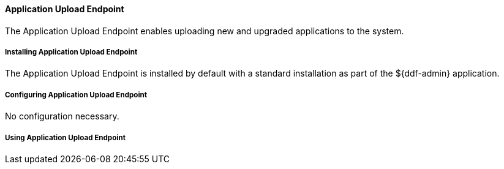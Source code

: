 ==== Application Upload Endpoint

The Application Upload Endpoint enables uploading new and upgraded applications to the system.

===== Installing Application Upload Endpoint

The Application Upload Endpoint is installed by default with a standard installation as part of the ${ddf-admin} application.

===== Configuring Application Upload Endpoint

No configuration necessary.

===== Using Application Upload Endpoint

////
TBD
////


